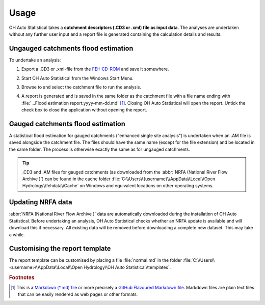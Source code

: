 Usage
=====

OH Auto Statistical takes a **catchment descriptors (.CD3 or .xml) file as input data**. The analyses are undertaken
without any further user input and a report file is generated containing the calculation details and results.


Ungauged catchments flood estimation
------------------------------------

To undertake an analysis:

1. Export a .CD3 or .xml-file from the `FEH CD-ROM <http://www.hydrosolutions.co.uk/products.asp?categoryID=4670>`_
   and save it somewhere.

2. Start OH Auto Statistical from the Windows Start Menu.

3. Browse to and select the catchment file to run the analysis.

   .. image:: _static/run-analysis.png

4. A report is generated and is saved in the same folder as the catchment file with a file name ending with
   :file:`...Flood estimation report.yyyy-mm-dd.md` [#f1]_. Closing OH Auto Statistical will open the report. Untick the check
   box to close the application without opening the report.

   .. image:: _static/report.png


Gauged catchments flood estimation
----------------------------------

A statistical flood estimation for gauged catchments ("enhanced single site analysis") is undertaken when an .AM file is
saved alongside the catchment file. The files should have the same name (except for the file extension) and be located
in the same folder. The process is otherwise exactly the same as for ungauged catchments.

.. tip::

   .CD3 and .AM files for gauged catchments (as downloaded from the :abbr:`NRFA (National River Flow Archive )`) can be
   found in the cache folder :file:`C:\\Users\\{username}\\AppData\\Local\\Open Hydrology\\fehdata\\Cache` on Windows
   and equivalent locations on other operating systems.


Updating NRFA data
------------------

:abbr:`NRFA (National River Flow Archive )` data are automatically downloaded during the installation of OH Auto
Statistical. Before undertaking an analysis, OH Auto Statistical checks whether an NRFA update is available and will
download this if necessary. All existing data will be removed before downloading a complete new dataset. This may take a
while.


Customising the report template
-------------------------------

The report template can be customised by placing a file :file:`normal.md` in the folder
:file:`C:\\Users\\<username>\\AppData\\Local\\Open Hydrology\\OH Auto Statistical\\templates`.


.. rubric:: Footnotes

.. [#f1] This is a `Markdown (*.md) file <http://daringfireball.net/projects/markdown/>`_ or more precisely a
         `GitHub Flavoured Markdown file <https://help.github.com/articles/github-flavored-markdown/>`_. Markdown files
         are plain text files that can be easily rendered as web pages or other formats.
